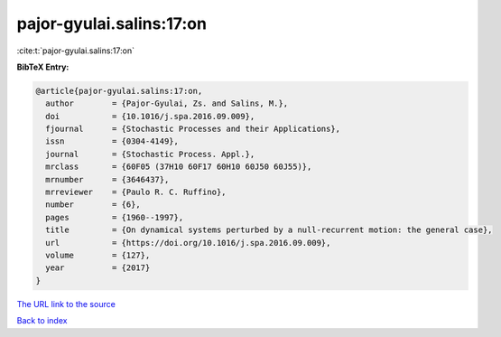 pajor-gyulai.salins:17:on
=========================

:cite:t:`pajor-gyulai.salins:17:on`

**BibTeX Entry:**

.. code-block:: bibtex

   @article{pajor-gyulai.salins:17:on,
     author        = {Pajor-Gyulai, Zs. and Salins, M.},
     doi           = {10.1016/j.spa.2016.09.009},
     fjournal      = {Stochastic Processes and their Applications},
     issn          = {0304-4149},
     journal       = {Stochastic Process. Appl.},
     mrclass       = {60F05 (37H10 60F17 60H10 60J50 60J55)},
     mrnumber      = {3646437},
     mrreviewer    = {Paulo R. C. Ruffino},
     number        = {6},
     pages         = {1960--1997},
     title         = {On dynamical systems perturbed by a null-recurrent motion: the general case},
     url           = {https://doi.org/10.1016/j.spa.2016.09.009},
     volume        = {127},
     year          = {2017}
   }
`The URL link to the source <https://doi.org/10.1016/j.spa.2016.09.009>`_


`Back to index <../By-Cite-Keys.html>`_
